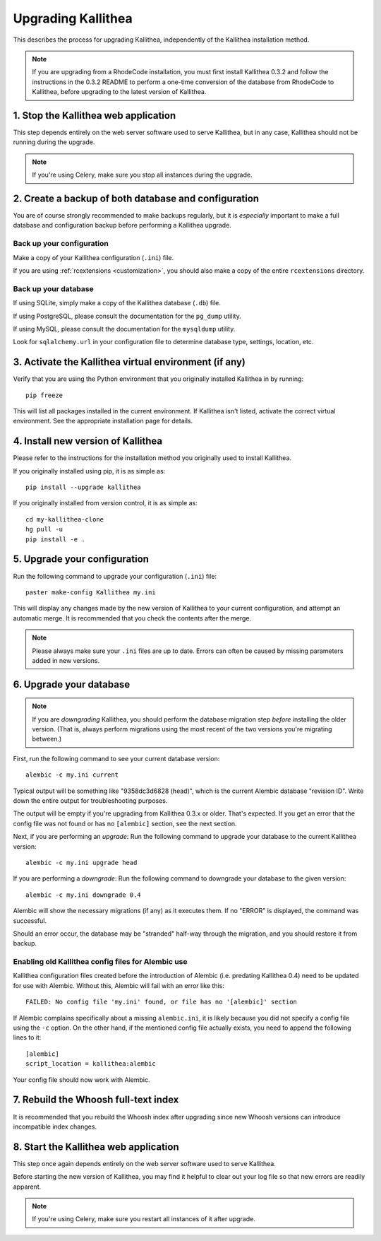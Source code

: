.. _upgrade:

===================
Upgrading Kallithea
===================

This describes the process for upgrading Kallithea, independently of the
Kallithea installation method.

.. note::
    If you are upgrading from a RhodeCode installation, you must first
    install Kallithea 0.3.2 and follow the instructions in the 0.3.2
    README to perform a one-time conversion of the database from
    RhodeCode to Kallithea, before upgrading to the latest version
    of Kallithea.


1. Stop the Kallithea web application
-------------------------------------

This step depends entirely on the web server software used to serve
Kallithea, but in any case, Kallithea should not be running during
the upgrade.

.. note::
    If you're using Celery, make sure you stop all instances during the
    upgrade.


2. Create a backup of both database and configuration
-----------------------------------------------------

You are of course strongly recommended to make backups regularly, but it
is *especially* important to make a full database and configuration
backup before performing a Kallithea upgrade.

Back up your configuration
^^^^^^^^^^^^^^^^^^^^^^^^^^

Make a copy of your Kallithea configuration (``.ini``) file.

If you are using :ref:`rcextensions <customization>`, you should also
make a copy of the entire ``rcextensions`` directory.

Back up your database
^^^^^^^^^^^^^^^^^^^^^

If using SQLite, simply make a copy of the Kallithea database (``.db``)
file.

If using PostgreSQL, please consult the documentation for the ``pg_dump``
utility.

If using MySQL, please consult the documentation for the ``mysqldump``
utility.

Look for ``sqlalchemy.url`` in your configuration file to determine
database type, settings, location, etc.


3. Activate the Kallithea virtual environment (if any)
------------------------------------------------------

Verify that you are using the Python environment that you originally
installed Kallithea in by running::

    pip freeze

This will list all packages installed in the current environment. If
Kallithea isn't listed, activate the correct virtual environment.
See the appropriate installation page for details.


4. Install new version of Kallithea
-----------------------------------

Please refer to the instructions for the installation method you
originally used to install Kallithea.

If you originally installed using pip, it is as simple as::

    pip install --upgrade kallithea

If you originally installed from version control, it is as simple as::

    cd my-kallithea-clone
    hg pull -u
    pip install -e .


5. Upgrade your configuration
-----------------------------

Run the following command to upgrade your configuration (``.ini``) file::

    paster make-config Kallithea my.ini

This will display any changes made by the new version of Kallithea to your
current configuration, and attempt an automatic merge. It is recommended
that you check the contents after the merge.

.. note::
    Please always make sure your ``.ini`` files are up to date. Errors
    can often be caused by missing parameters added in new versions.

.. _upgrade_db:


6. Upgrade your database
------------------------

.. note::
    If you are *downgrading* Kallithea, you should perform the database
    migration step *before* installing the older version. (That is,
    always perform migrations using the most recent of the two versions
    you're migrating between.)

First, run the following command to see your current database version::

    alembic -c my.ini current

Typical output will be something like "9358dc3d6828 (head)", which is
the current Alembic database "revision ID". Write down the entire output
for troubleshooting purposes.

The output will be empty if you're upgrading from Kallithea 0.3.x or
older. That's expected. If you get an error that the config file was not
found or has no ``[alembic]`` section, see the next section.

Next, if you are performing an *upgrade*: Run the following command to
upgrade your database to the current Kallithea version::

    alembic -c my.ini upgrade head

If you are performing a *downgrade*: Run the following command to
downgrade your database to the given version::

    alembic -c my.ini downgrade 0.4

Alembic will show the necessary migrations (if any) as it executes them.
If no "ERROR" is displayed, the command was successful.

Should an error occur, the database may be "stranded" half-way
through the migration, and you should restore it from backup.

Enabling old Kallithea config files for Alembic use
^^^^^^^^^^^^^^^^^^^^^^^^^^^^^^^^^^^^^^^^^^^^^^^^^^^

Kallithea configuration files created before the introduction of Alembic
(i.e. predating Kallithea 0.4) need to be updated for use with Alembic.
Without this, Alembic will fail with an error like this::

    FAILED: No config file 'my.ini' found, or file has no '[alembic]' section

If Alembic complains specifically about a missing ``alembic.ini``, it is
likely because you did not specify a config file using the ``-c`` option.
On the other hand, if the mentioned config file actually exists, you
need to append the following lines to it::

    [alembic]
    script_location = kallithea:alembic

Your config file should now work with Alembic.


7. Rebuild the Whoosh full-text index
-------------------------------------

It is recommended that you rebuild the Whoosh index after upgrading since
new Whoosh versions can introduce incompatible index changes.


8. Start the Kallithea web application
--------------------------------------

This step once again depends entirely on the web server software used to
serve Kallithea.

Before starting the new version of Kallithea, you may find it helpful to
clear out your log file so that new errors are readily apparent.

.. note::
    If you're using Celery, make sure you restart all instances of it after
    upgrade.


.. _virtualenv: http://pypi.python.org/pypi/virtualenv
